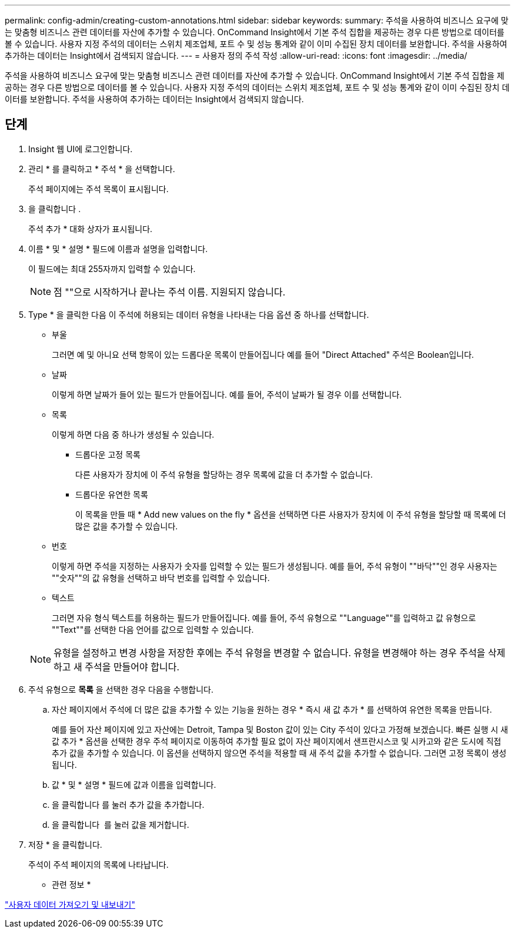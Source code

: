 ---
permalink: config-admin/creating-custom-annotations.html 
sidebar: sidebar 
keywords:  
summary: 주석을 사용하여 비즈니스 요구에 맞는 맞춤형 비즈니스 관련 데이터를 자산에 추가할 수 있습니다. OnCommand Insight에서 기본 주석 집합을 제공하는 경우 다른 방법으로 데이터를 볼 수 있습니다. 사용자 지정 주석의 데이터는 스위치 제조업체, 포트 수 및 성능 통계와 같이 이미 수집된 장치 데이터를 보완합니다. 주석을 사용하여 추가하는 데이터는 Insight에서 검색되지 않습니다. 
---
= 사용자 정의 주석 작성
:allow-uri-read: 
:icons: font
:imagesdir: ../media/


[role="lead"]
주석을 사용하여 비즈니스 요구에 맞는 맞춤형 비즈니스 관련 데이터를 자산에 추가할 수 있습니다. OnCommand Insight에서 기본 주석 집합을 제공하는 경우 다른 방법으로 데이터를 볼 수 있습니다. 사용자 지정 주석의 데이터는 스위치 제조업체, 포트 수 및 성능 통계와 같이 이미 수집된 장치 데이터를 보완합니다. 주석을 사용하여 추가하는 데이터는 Insight에서 검색되지 않습니다.



== 단계

. Insight 웹 UI에 로그인합니다.
. 관리 * 를 클릭하고 * 주석 * 을 선택합니다.
+
주석 페이지에는 주석 목록이 표시됩니다.

. 을 클릭합니다 image:../media/add-annotation-icon.gif[""].
+
주석 추가 * 대화 상자가 표시됩니다.

. 이름 * 및 * 설명 * 필드에 이름과 설명을 입력합니다.
+
이 필드에는 최대 255자까지 입력할 수 있습니다.

+
[NOTE]
====
점 ""으로 시작하거나 끝나는 주석 이름. 지원되지 않습니다.

====
. Type * 을 클릭한 다음 이 주석에 허용되는 데이터 유형을 나타내는 다음 옵션 중 하나를 선택합니다.
+
** 부울
+
그러면 예 및 아니요 선택 항목이 있는 드롭다운 목록이 만들어집니다 예를 들어 "Direct Attached" 주석은 Boolean입니다.

** 날짜
+
이렇게 하면 날짜가 들어 있는 필드가 만들어집니다. 예를 들어, 주석이 날짜가 될 경우 이를 선택합니다.

** 목록
+
이렇게 하면 다음 중 하나가 생성될 수 있습니다.

+
*** 드롭다운 고정 목록
+
다른 사용자가 장치에 이 주석 유형을 할당하는 경우 목록에 값을 더 추가할 수 없습니다.

*** 드롭다운 유연한 목록
+
이 목록을 만들 때 * Add new values on the fly * 옵션을 선택하면 다른 사용자가 장치에 이 주석 유형을 할당할 때 목록에 더 많은 값을 추가할 수 있습니다.



** 번호
+
이렇게 하면 주석을 지정하는 사용자가 숫자를 입력할 수 있는 필드가 생성됩니다. 예를 들어, 주석 유형이 ""바닥""인 경우 사용자는 ""숫자""의 값 유형을 선택하고 바닥 번호를 입력할 수 있습니다.

** 텍스트
+
그러면 자유 형식 텍스트를 허용하는 필드가 만들어집니다. 예를 들어, 주석 유형으로 ""Language""를 입력하고 값 유형으로 ""Text""를 선택한 다음 언어를 값으로 입력할 수 있습니다.



+
[NOTE]
====
유형을 설정하고 변경 사항을 저장한 후에는 주석 유형을 변경할 수 없습니다. 유형을 변경해야 하는 경우 주석을 삭제하고 새 주석을 만들어야 합니다.

====
. 주석 유형으로 ** 목록** 을 선택한 경우 다음을 수행합니다.
+
.. 자산 페이지에서 주석에 더 많은 값을 추가할 수 있는 기능을 원하는 경우 * 즉시 새 값 추가 * 를 선택하여 유연한 목록을 만듭니다.
+
예를 들어 자산 페이지에 있고 자산에는 Detroit, Tampa 및 Boston 값이 있는 City 주석이 있다고 가정해 보겠습니다. 빠른 실행 시 새 값 추가 * 옵션을 선택한 경우 주석 페이지로 이동하여 추가할 필요 없이 자산 페이지에서 샌프란시스코 및 시카고와 같은 도시에 직접 추가 값을 추가할 수 있습니다. 이 옵션을 선택하지 않으면 주석을 적용할 때 새 주석 값을 추가할 수 없습니다. 그러면 고정 목록이 생성됩니다.

.. 값 * 및 * 설명 * 필드에 값과 이름을 입력합니다.
.. 을 클릭합니다image:../media/edit-annotation-dialog-box-add-icon.gif[""] 를 눌러 추가 값을 추가합니다.
.. 을 클릭합니다 image:../media/trash-can-query.gif[""] 를 눌러 값을 제거합니다.


. 저장 * 을 클릭합니다.
+
주석이 주석 페이지의 목록에 나타납니다.



* 관련 정보 *

link:importing-and-exporting-user-data.md#["사용자 데이터 가져오기 및 내보내기"]
